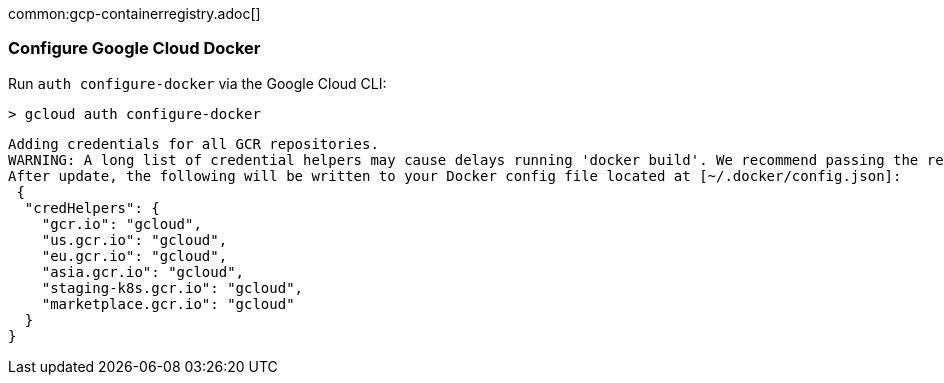 common:gcp-containerregistry.adoc[]

=== Configure Google Cloud Docker

Run `auth configure-docker` via the Google Cloud CLI:

[source, bash]
----
> gcloud auth configure-docker
----

[source, bash]
----
Adding credentials for all GCR repositories.
WARNING: A long list of credential helpers may cause delays running 'docker build'. We recommend passing the registry name to configure only the registry you are using.
After update, the following will be written to your Docker config file located at [~/.docker/config.json]:
 {
  "credHelpers": {
    "gcr.io": "gcloud",
    "us.gcr.io": "gcloud",
    "eu.gcr.io": "gcloud",
    "asia.gcr.io": "gcloud",
    "staging-k8s.gcr.io": "gcloud",
    "marketplace.gcr.io": "gcloud"
  }
}
----
